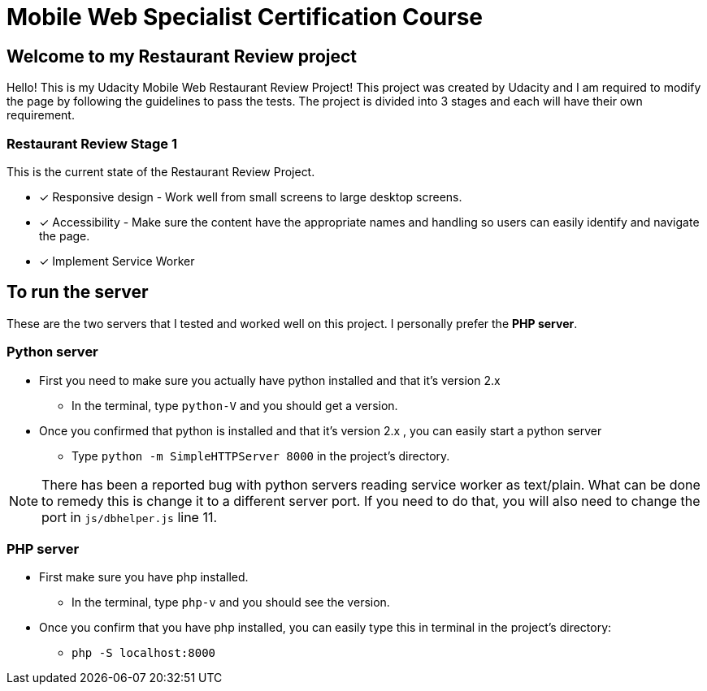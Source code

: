 = Mobile Web Specialist Certification Course

== Welcome to my Restaurant Review project

Hello! This is my Udacity Mobile Web Restaurant Review Project! This project was created by Udacity and 
I am required to modify the page by following the guidelines to pass the tests. The project 
is divided into 3 stages and each will have their own requirement. 

=== Restaurant Review Stage 1
This is the current state of the Restaurant Review Project.

* [x] Responsive design - Work well from small screens to large desktop screens.
* [x] Accessibility - Make sure the content have the appropriate names and handling
so users can easily identify and navigate the page.
* [x] Implement Service Worker

== To run the server

These are the two servers that I tested and worked well on this project. I personally 
prefer the *PHP server*. 

=== Python server
* First you need to make sure you actually have python installed and that it's version 2.x
** In the terminal, type `python-V` and you should get a version. 
* Once you confirmed that python is installed and that it's version 2.x , you can easily start a python server
** Type `python -m SimpleHTTPServer 8000` in the project's directory.

NOTE: There has been a reported bug with python servers reading service worker as 
text/plain. What can be done to remedy this is change it to a different server port. If you need to do that, 
you will also need to change the port in `js/dbhelper.js` line 11. 

=== PHP server

* First make sure you have php installed.
** In the terminal, type `php-v` and you should see the version. 
* Once you confirm that you have php installed, you can easily type this in terminal in the project's directory:
** `php -S localhost:8000`

